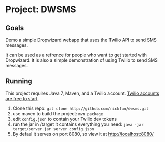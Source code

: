 #+AUTHOR: Nicholas Funnell

* Project: DWSMS

** Goals

Demo a simple Dropwizard webapp that uses the Twilio API to send SMS messages.

It can be used as a refrence for people who want to get started with Dropwizard. 
It is also a simple demonstration of using Twilio to send SMS messages.

** Running

This project requires Java 7, Maven, and a Twilio account. [[https://www.twilio.com/try-twilio][Twilio accounts are free to start]].

1. Clone this repo: =git clone http://github.com/nickfun/dwsms.git=
2. use maven to build the project: =mvn package=
3. edit =config.json= to contain your Twilio dev tokens
4. run the jar in /target it contains everything you need: =java -jar target/server.jar server config.json=
5. By defaul it serves on port 8080, so view it at [[http://localhost:8080/]]
